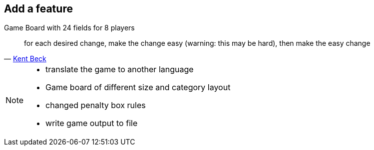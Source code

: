 
== Add a feature

Game Board with 24 fields for 8 players

[quote, 'https://twitter.com/kentbeck/status/250733358307500032[Kent Beck^]']
____
for each desired change, make the change easy (warning: this may be hard), then make the easy change
____

[NOTE.speaker]
--
* translate the game to another language
* Game board of different size and category layout
* changed penalty box rules
* write game output to file
--